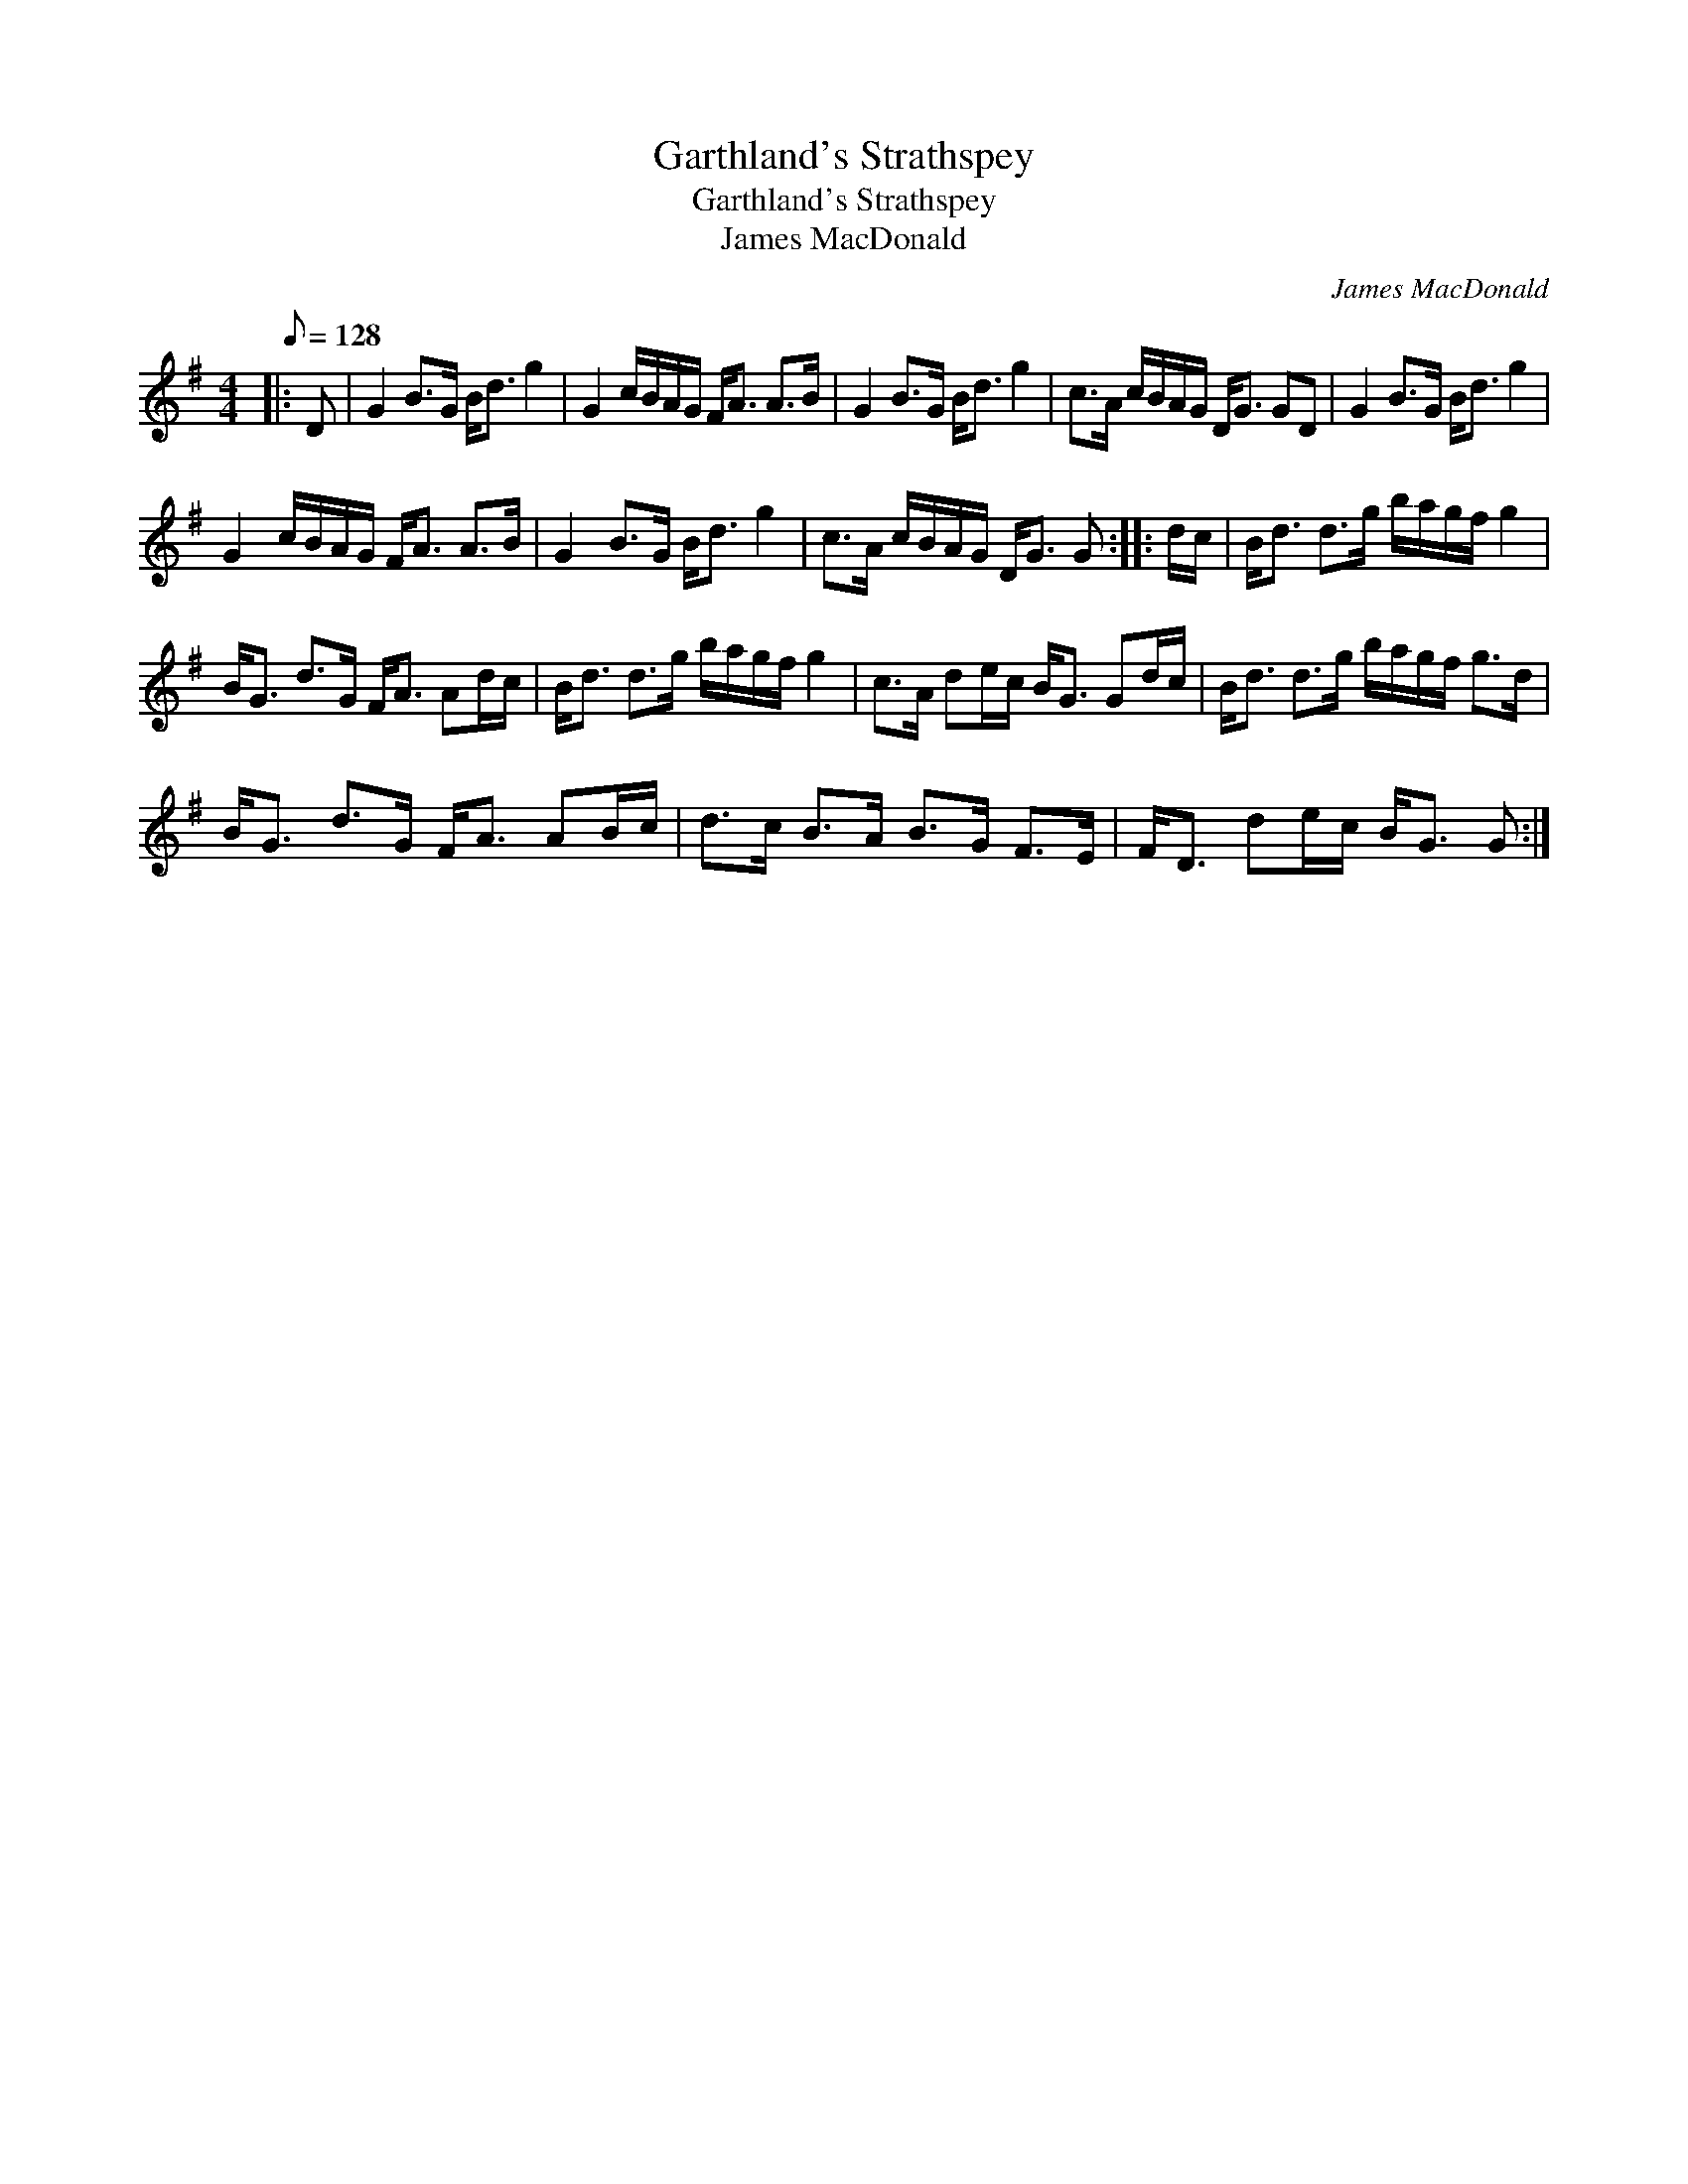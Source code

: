 X:1
T:Garthland's Strathspey
T:Garthland's Strathspey
T:James MacDonald
C:James MacDonald
L:1/8
Q:1/8=128
M:4/4
K:G
V:1 treble 
V:1
|: D | G2 B>G B<d g2 | G2 c/B/A/G/ F<A A>B | G2 B>G B<d g2 | c>A c/B/A/G/ D<G GD | G2 B>G B<d g2 | %6
 G2 c/B/A/G/ F<A A>B | G2 B>G B<d g2 | c>A c/B/A/G/ D<G G :: d/c/ | B<d d>g b/a/g/f/ g2 | %11
 B<G d>G F<A Ad/c/ | B<d d>g b/a/g/f/ g2 | c>A de/c/ B<G Gd/c/ | B<d d>g b/a/g/f/ g>d | %15
 B<G d>G F<A AB/c/ | d>c B>A B>G F>E | F<D de/c/ B<G G :| %18

